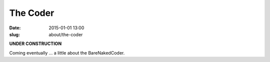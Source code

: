 @@@@@@@@@@@@@@@@@@@@@@@@@@@@@@@@@@@@@@@@@@@@@@@@@@@@@@@@@@@@@@@@@@@@@@@@
The Coder
@@@@@@@@@@@@@@@@@@@@@@@@@@@@@@@@@@@@@@@@@@@@@@@@@@@@@@@@@@@@@@@@@@@@@@@@

:date: 2015-01-01 13:00
:slug: about/the-coder

**UNDER CONSTRUCTION**

Coming eventually ... a little about the BareNakedCoder.
